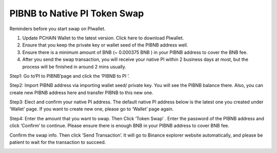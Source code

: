 =============================
PIBNB to Native PI Token Swap
=============================

Reminders before you start swap on PIwallet.

1. Update PCHAIN Wallet to the latest version. Click here to download PIwallet.
2. Ensure that you keep the private key or wallet seed of the PIBNB address well.
3. Ensure there is a minimum amount of BNB (~ 0.000375 BNB ) in your PIBNB address to cover the BNB fee.
4. After you send the swap transaction, you will receive your native PI within 2 business days at most, but the process will be finished in around 2 mins usually.

Step1:  Go to‘PI to PIBNB’page and click the ‘PIBNB to PI ’. 

.. image:: ../_static/pibnbtopi/1.png

Step2: Import PIBNB address via importing wallet seed/ private key. You will see the PIBNB balance there. 
Also, you can create new PIBNB address here and transfer PIBNB to this new one. 

.. image:: ../_static/pibnbtopi/2.png

Step3: Elect and confirm your native PI address. The default native PI address below is the latest one you created under ‘Wallet’ page. If you want to create new one, please go to ‘Wallet’ page again.

Step4: Enter the amount that you want to swap. Then Click ‘Token Swap’ . Enter the password of the PIBNB address and click ‘Confirm’ to continue. Please ensure there is enough BNB in your PIBNB address to cover BNB fee.

Confirm the swap info. Then click ‘Send Transaction’. It will go to Binance explorer website automatically, and please be patient to wait for the transaction to succeed.

.. image:: ../_static/pibnbtopi/3.png

.. image:: ../_static/pibnbtopi/4.png

.. image:: ../_static/pibnbtopi/5.png